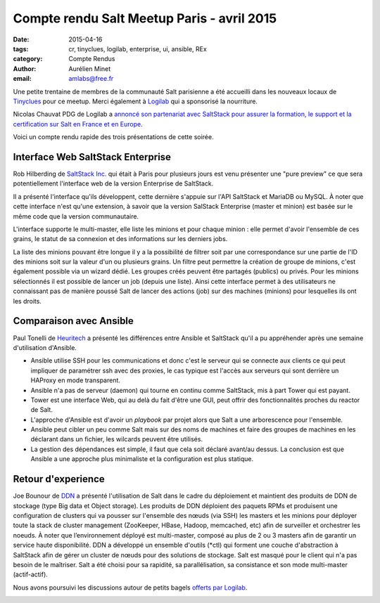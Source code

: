 Compte rendu Salt Meetup Paris - avril 2015
===========================================


:date: 2015-04-16
:tags: cr, tinyclues, logilab, enterprise, ui, ansible, REx
:category: Compte Rendus
:author: Aurélien Minet
:email: amlabs@free.fr


Une petite trentaine de membres de la communauté Salt parisienne a été
accueilli dans les nouveaux locaux de `Tinyclues
<http://www.tinyclues.com/>`_ pour ce meetup. Merci
également à `Logilab <http://www.logilab.fr/>`_ qui a sponsorisé la nourriture.

Nicolas Chauvat PDG de Logilab a `annoncé son partenariat avec
SaltStack pour assurer la formation, le support et la certification
sur Salt en France et en Europe
<http://www.logilab.fr/blogentry/2306>`_.

Voici un compte rendu rapide des trois présentations de cette soirée.

Interface Web SaltStack Enterprise
----------------------------------

Rob Hilberding de `SaltStack Inc. <http://www.saltstack.com/>`_ qui
était à Paris pour plusieurs jours est venu présenter une "pure
preview" ce que sera potentiellement l'interface web de la version
Enterprise de SaltStack.


.. image:: ./images/salt-2015-avril-2.jpg
  :align: center
  :alt: Rob de SaltStack


Il a présenté l'interface qu'ils développent, cette dernière s'appuie sur
l'API SaltStack et MariaDB ou MySQL. À noter que cette interface n'est
qu'une extension, à savoir que la version SalStack Enterprise (master
et minion) est basée sur le même code que la version communautaire.

L'interface supporte le multi-master, elle liste les minions et pour
chaque minion : elle permet d'avoir l'ensemble de ces grains, le
statut de sa connexion et des informations sur les derniers jobs.

La liste des minions pouvant être longue il y a la possibilité de
filtrer soit par une correspondance sur une partie de l'ID des minions
soit sur la valeur d'un ou plusieurs grains.  Un filtre peut permettre
la création de groupe de minions, c'est également possible via un
wizard dédié. Les groupes créés peuvent être partagés (publics) ou
privés.  Pour les minions sélectionnés il est possible de lancer un
job (depuis une liste).  Ainsi cette interface permet à des utilisateurs
ne connaissant pas de manière poussé Salt de lancer des actions
(job) sur des machines (minions) pour lesquelles ils ont les droits.


Comparaison avec Ansible
------------------------

Paul Tonelli de `Heuritech <http://www.heuritech.com/>`_ a présenté les
différences entre Ansible et SaltStack qu'il a pu appréhender après une
semaine d'utilisation d'Ansible.

* Ansible utilise SSH pour les communications et donc c'est le serveur
  qui se connecte aux clients ce qui peut impliquer de paramétrer ssh
  avec des proxies, le cas typique est l'accès aux serveurs qui sont
  derrière un HAProxy en mode transparent.
* Ansible n'a pas de serveur (daemon) qui tourne en continu comme
  SaltStack, mis à part Tower qui est payant.
* Tower est une interface Web, qui au delà du fait d'être une GUI,
  peut offrir des fonctionnalités proches du reactor de Salt.
* L'approche d'Ansible est d'avoir un *playbook* par projet alors que
  Salt a une arborescence pour l'ensemble.
* Ansible peut cibler un peu comme Salt mais sur des noms de machines
  et faire des groupes de machines en les déclarant dans un fichier,
  les wilcards peuvent être utilisés.
* La gestion des dépendances est simple, il faut que cela soit déclaré
  avant/au dessus.  La conclusion est que Ansible a une approche plus
  minimaliste et la configuration est plus statique.

Retour d'experience
-------------------

Joe Bounour de `DDN <http://www.ddn.com/>`_ a présenté l'utilisation de Salt
dans le cadre du déploiement et maintient des produits de DDN de stockage
(type Big data et Object storage). Les produits de DDN déploient des paquets
RPMs et produisent une configuration de clusters qui va pousser sur l'ensemble
des nœuds (via SSH) les masters et les minions pour déployer toute la
stack de cluster management (ZooKeeper, HBase, Hadoop, memcached, etc) afin de
surveiller et orchestrer les noeuds. À noter que l’environnement déployé est
multi-master, composé au plus de 2 ou 3 masters afin de garantir un
service haute disponibilité. DDN a développé un ensemble d'outils (\*ctl) qui
forment une couche d'abstraction à SaltStack afin de gérer un cluster de nœuds
pour des solutions de stockage. Salt est masqué pour le client qui n'a pas
besoin de le maîtriser. Salt a été choisi pour sa rapidité, sa
parallélisation, sa consistance et son mode multi-master (actif-actif).

Nous avons poursuivi les discussions autour de petits bagels `offerts
par Logilab <http://www.logilab.fr>`_.

.. image:: ./images/salt-2015-avril.jpg
  :align: center
  :alt: bagels et companie
